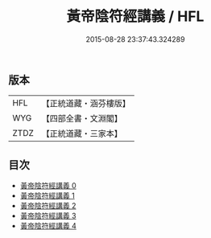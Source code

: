 #+TITLE: 黃帝陰符經講義 / HFL
#+DATE: 2015-08-28 23:37:43.324289
** 版本
 |       HFL|【正統道藏・涵芬樓版】|
 |       WYG|【四部全書・文淵閣】|
 |      ZTDZ|【正統道藏・三家本】|
** 目次
 - [[file:KR5a0110_000.txt][黃帝陰符經講義 0]]
 - [[file:KR5a0110_001.txt][黃帝陰符經講義 1]]
 - [[file:KR5a0110_002.txt][黃帝陰符經講義 2]]
 - [[file:KR5a0110_003.txt][黃帝陰符經講義 3]]
 - [[file:KR5a0110_004.txt][黃帝陰符經講義 4]]

